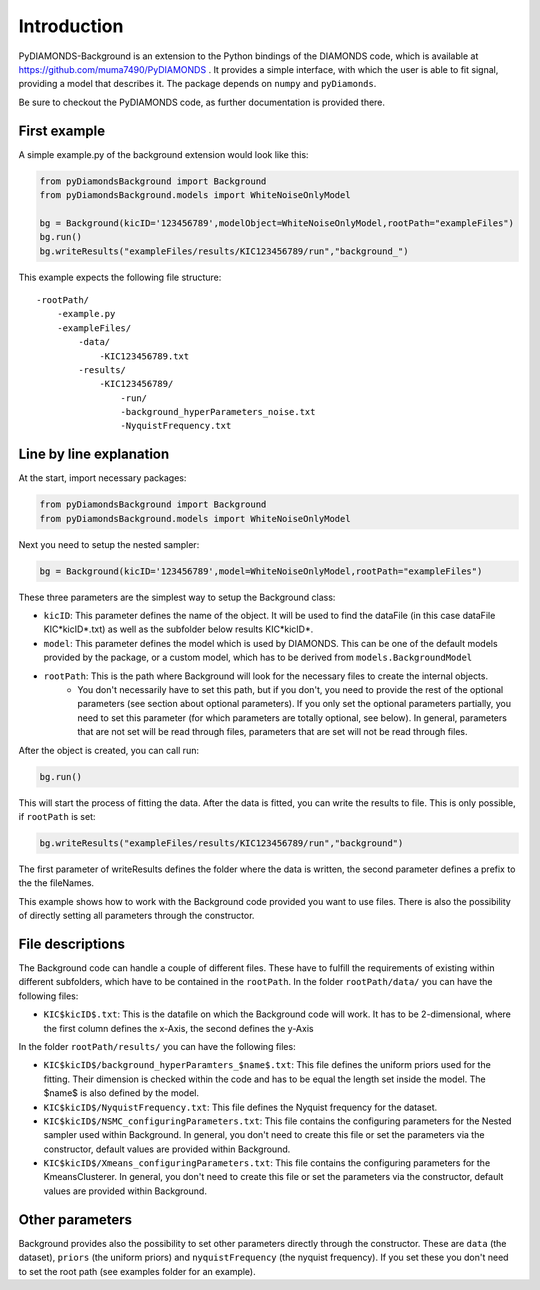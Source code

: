 Introduction
============
PyDIAMONDS-Background is an extension to the Python bindings of the DIAMONDS code, which is available at
https://github.com/muma7490/PyDIAMONDS . It provides a simple interface, with which the user is able to fit signal,
providing a model that describes it. The package depends on ``numpy`` and ``pyDiamonds``.

Be sure to checkout the PyDIAMONDS code, as further documentation is provided there.

First example
-------------
A simple example.py of the background extension would look like this:

.. code-block:: python

    from pyDiamondsBackground import Background
    from pyDiamondsBackground.models import WhiteNoiseOnlyModel

    bg = Background(kicID='123456789',modelObject=WhiteNoiseOnlyModel,rootPath="exampleFiles")
    bg.run()
    bg.writeResults("exampleFiles/results/KIC123456789/run","background_")

This example expects the following file structure::

    -rootPath/
        -example.py
        -exampleFiles/
            -data/
                -KIC123456789.txt
            -results/
                -KIC123456789/
                    -run/
                    -background_hyperParameters_noise.txt
                    -NyquistFrequency.txt

Line by line explanation
------------------------
At the start, import necessary packages:

.. code-block:: python

    from pyDiamondsBackground import Background
    from pyDiamondsBackground.models import WhiteNoiseOnlyModel

Next you need to setup the nested sampler:

.. code-block:: python

    bg = Background(kicID='123456789',model=WhiteNoiseOnlyModel,rootPath="exampleFiles")

These three parameters are the simplest way to setup the Background class:

+   ``kicID``: This parameter defines the name of the object. It will be used to find the dataFile (in this case dataFile KIC*kicID*.txt) as well as the subfolder below results KIC*kicID*.
+   ``model``: This parameter defines the model which is used by DIAMONDS. This can be one of the default models provided by the package, or a custom model, which has to be derived from ``models.BackgroundModel``
+   ``rootPath``: This is the path where Background will look for the necessary files to create the internal objects.
        +   You don't necessarily have to set this path, but if you don't, you need to provide the rest of the optional
            parameters (see section about optional parameters). If you only set the optional parameters partially, you
            need to set this parameter (for which parameters are totally optional, see below). In general, parameters
            that are not set will be read through files, parameters that are set will not be read through files.

After the object is created, you can call run:

.. code-block:: python

    bg.run()

This will start the process of fitting the data. After the data is fitted, you can write the results to file. This is
only possible, if ``rootPath`` is set:

.. code-block:: python

    bg.writeResults("exampleFiles/results/KIC123456789/run","background")

The first parameter of writeResults defines the folder where the data is written, the second parameter defines a prefix
to the the fileNames.

This example shows how to work with the Background code provided you want to use files. There is also the possibility of
directly setting all parameters through the constructor.

File descriptions
-----------------

The Background code can handle a couple of different files. These have to fulfill the requirements of existing within
different subfolders, which have to be contained in the ``rootPath``. In the folder ``rootPath/data/`` you can have the
following files:

*   ``KIC$kicID$.txt``: This is the datafile on which the Background code will work. It has to be 2-dimensional, where
    the first column defines the x-Axis, the second defines the y-Axis

In the folder ``rootPath/results/`` you can have the following files:

*   ``KIC$kicID$/background_hyperParamters_$name$.txt``: This file defines the uniform priors used for the fitting.
    Their dimension is checked within the code and has to be equal the length set inside the model. The $name$ is also
    defined by the model.
*   ``KIC$kicID$/NyquistFrequency.txt``: This file defines the Nyquist frequency for the dataset.
*   ``KIC$kicID$/NSMC_configuringParameters.txt``: This file contains the configuring parameters for the Nested sampler
    used within Background. In general, you don't need to create this file or set the parameters via the constructor,
    default values are provided within Background.
*   ``KIC$kicID$/Xmeans_configuringParameters.txt``: This file contains the configuring parameters for the
    KmeansClusterer. In general, you don't need to create this file or set the parameters via the constructor,
    default values are provided within Background.

Other parameters
----------------

Background provides also the possibility to set other parameters directly through the constructor. These are
``data`` (the dataset), ``priors`` (the uniform priors) and ``nyquistFrequency`` (the nyquist frequency). If you set
these you don't need to set the root path (see examples folder for an example).






